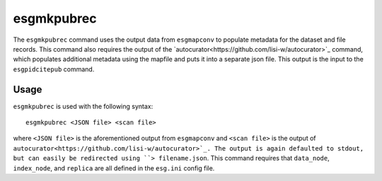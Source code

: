 esgmkpubrec
===========

The ``esgmkpubrec`` command uses the output data from ``esgmapconv`` to populate metadata for the dataset and file records.
This command also requires the output of the `autocurator<https://github.com/lisi-w/autocurator>`_ command, which populates additional metadata using the mapfile and puts it into a separate json file.
This output is the input to the ``esgpidcitepub`` command.

Usage
-----

``esgmkpubrec`` is used with the following syntax::

    esgmkpubrec <JSON file> <scan file>

where ``<JSON file>`` is the aforementioned output from ``esgmapconv`` and ``<scan file>`` is the output of ``autocurator<https://github.com/lisi-w/autocurator>`_.
The output is again defaulted to stdout, but can easily be redirected using ``> filename.json``.
This command requires that ``data_node``, ``index_node``, and ``replica`` are all defined in the ``esg.ini`` config file.
